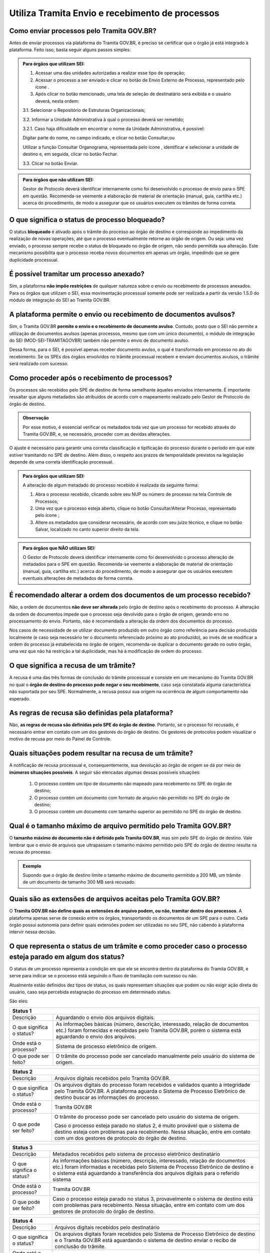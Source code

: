 Utiliza Tramita Envio e recebimento de processos
=================================================

Como enviar processos pelo Tramita GOV.BR?
+++++++++++++++++++++++++++++++++++++++++++

Antes de enviar processos via plataforma do Tramita GOV.BR, é preciso se certificar que o órgão já está integrado à plataforma. Feito isso, basta seguir alguns passos simples: 


.. admonition:: Para órgãos que utilizam SEI:
   
   1. Acessar uma das unidades autorizadas a realizar esse tipo de operação; 
   
   2. Acessar o processo a ser enviado e clicar no botão de Envio Externo de Processo, representado pelo ícone |transmissao|.
   
   3. Após clicar no botão mencionado, uma tela de seleção de destinatário será exibida e o usuário deverá, nesta ordem:
   
   3.1. Selecionar o Repositório de Estruturas Organizacionais; 
   
   3.2. Informar a Unidade Administrativa à qual o processo deverá ser remetido; 
   
   3.2.1. Caso haja dificuldade em encontrar o nome da Unidade Administrativa, é possível:

   Digitar parte do nome, no campo indicado, e clicar no botão Consultar;ou

   Utilizar a função Consultar Organograma, representada pelo ícone |organograma|, identificar e selecionar a unidade de destino e, em seguida, clicar no botão Fechar.  
   
   3.3. Clicar no botão Enviar.

.. |transmissao| image:: _static/images/icone_transmissao.png
   :align: middle
   :width: 30

.. |organograma| image:: _static/images/icone_organograma.png
   :align: middle
   :width: 30


.. admonition:: Para órgãos que não utilizam SEI:

   Gestor de Protocolo deverá identificar internamente como foi desenvolvido o processo de envio para o SPE em questão. Recomenda-se veemente a elaboração de material de orientação (manual, guia, cartilha etc.) acerca do procedimento, de modo a assegurar que os usuários executem os trâmites de forma correta.

O que significa o status de processo bloqueado?
+++++++++++++++++++++++++++++++++++++++++++++++

O status **bloqueado** é ativado após o trâmite do processo ao órgão de destino e corresponde ao impedimento da realização de novas operações, até que o processo eventualmente retorne ao órgão de origem. Ou seja: uma vez enviado, o processo sempre recebe o status de bloqueado no órgão de origem, não sendo permitida sua alteração. Este mecanismo possibilita que o processo receba novos documentos em apenas um órgão, impedindo que se gere duplicidade processual. 

É possível tramitar um processo anexado?
++++++++++++++++++++++++++++++++++++++++

Sim, a plataforma **não impõe restrições** de qualquer natureza sobre o envio ou recebimento de processos anexados. Para os órgãos que utilizam o SEI, essa movimentação processual somente pode ser realizada a partir da versão 1.5.0 do módulo de integração do SEI ao Tramita GOV.BR.

A plataforma permite o envio ou recebimento de documentos avulsos?
++++++++++++++++++++++++++++++++++++++++++++++++++++++++++++++++++

Sim, o Tramita GOV.BR **permite o envio e o recebimento de documento avulso**. Contudo, posto que o SEI não permite a utilização de documentos avulsos (apenas processos, mesmo que com um único documento), o módulo de integração do SEI (MOD-SEI-TRAMITAGOVBR) também não permite o envio de documento avulso.  

Dessa forma, para o SEI, é possível apenas receber documento avulso, o qual é transformado em processo no ato do recebimento. Se os SPEs dos órgãos envolvidos no trâmite processual recebem e enviam documentos avulsos, o trâmite será realizado com sucesso. 

Como proceder após o recebimento de processos?
++++++++++++++++++++++++++++++++++++++++++++++

Os processos são recebidos pelo SPE de destino de forma semelhante àqueles enviados internamente. É importante ressaltar que alguns metadados são atribuídos de acordo com o mapeamento realizado pelo Gestor de Protocolo do órgão de destino. 

.. admonition:: Observação

   Por esse motivo, é essencial verificar os metadados toda vez que um processo for recebido através do Tramita GOV.BR, e, se necessário, proceder com as devidas alterações.

O ajuste é necessário para garantir uma correta classificação e tipificação do processo durante o período em que este estiver tramitando no SPE de destino. Além disso, o respeito aos prazos de temporalidade previstos na legislação depende de uma correta identificação processual. 

.. admonition:: Para órgãos que utilizam SEI:

    A alteração de algum metadado do processo recebido é realizada da seguinte forma: 

    1. Abra o processo recebido, clicando sobre seu NUP ou número de processo na tela Controle de Processos; 

    2. Uma vez que o processo esteja aberto, clique no botão Consultar/Alterar Processo, representado pelo ícone |consultar_processo|;
 
    3. Altere os metadados que considerar necessário, de acordo com seu juízo técnico, e clique no botão Salvar, localizado no canto superior direito da tela.

.. |consultar_processo| image:: _static/images/icone_consultar_processo.png
   :align: middle
   :width: 30


.. admonition:: Para órgãos que NÃO utilizam SEI:

   O Gestor de Protocolo deverá identificar internamente como foi desenvolvido o processo alteração de metadados para o SPE em questão. Recomenda-se veemente a elaboração de material de orientação (manual, guia, cartilha etc.) acerca do procedimento, de modo a assegurar que os usuários executem eventuais alterações de metadados de forma correta.


É recomendado alterar a ordem dos documentos de um processo recebido?
+++++++++++++++++++++++++++++++++++++++++++++++++++++++++++++++++++++

Não, a ordem de documentos **não deve ser alterada** pelo órgão de destino após o recebimento do processo. A alteração da ordem de documentos impede que o processo seja devolvido para o órgão de origem, gerando erro no processamento do envio. Portanto, não é recomendada a alteração da ordem dos documentos do processo.  

Nos casos de necessidade de se utilizar documento produzido em outro órgão como referência para decisão produzida localmente (e caso seja necessário ter o documento referenciado próximo ao ato produzido), ao invés de se modificar a ordem do processo já estabelecida no órgão de origem, recomenda-se duplicar o documento gerado no outro órgão, uma vez que não há restrição a tal duplicidade, mas há à modificação de ordem do processo. 

O que significa a recusa de um trâmite?
++++++++++++++++++++++++++++++++++++++++

A recusa é uma das três formas de conclusão do trâmite processual e consiste em um mecanismo do Tramita GOV.BR no qual o **órgão de destino do processo pode negar o seu recebimento**, caso seja constatada alguma característica não suportada por seu SPE. Normalmente, a recusa possui sua origem na ocorrência de algum comportamento não esperado.

As regras de recusa são definidas pela plataforma?
++++++++++++++++++++++++++++++++++++++++++++++++++

Não, **as regras de recusa são definidas pelo SPE do órgão de destino**. Portanto, se o processo foi recusado, é necessário entrar em contato com um dos gestores do órgão de destino. Os gestores de protocolos podem visualizar o motivo de recusa por meio do Painel de Controle. 

Quais situações podem resultar na recusa de um trâmite?
++++++++++++++++++++++++++++++++++++++++++++++++++++++++

A notificação de recusa processual e, consequentemente, sua devolução ao órgão de origem se dá por meio de **inúmeras situações possíveis**. A seguir são elencadas algumas dessas possíveis situações: 

   1. O processo contém um tipo de documento não mapeado para recebimento no SPE do órgão de destino; 

   2. O processo contém um documento com formato de arquivo não permitido no SPE do órgão de destino; 

   3. O processo contém um documento com tamanho superior ao permitido no SPE do órgão de destino.

Qual é o tamanho máximo de arquivo permitido pelo Tramita GOV.BR?
+++++++++++++++++++++++++++++++++++++++++++++++++++++++++++++++++

O **tamanho máximo do documento não é definido pelo Tramita GOV.BR**, mas sim pelo SPE do órgão de destino. Vale lembrar que o envio de arquivos que ultrapassam o tamanho máximo permitido pelo SPE do órgão de destino resulta na recusa do processo. 

.. admonition:: Exemplo 

   Supondo que o órgão de destino limite o tamanho máximo de documento permitido a 200 MB, um trâmite de um documento de tamanho 300 MB será recusado. 

Quais são as extensões de arquivos aceitas pelo Tramita GOV.BR?
+++++++++++++++++++++++++++++++++++++++++++++++++++++++++++++++

O **Tramita GOV.BR não define quais as extensões de arquivo podem, ou não, tramitar dentro dos processos**. A plataforma apenas serve de conexão entre os órgãos, transportando os documentos de um SPE para o outro. Cada órgão possui autonomia para definir quais extensões podem ser utilizadas no seu SPE, não cabendo à plataforma intervir nessa decisão. 

O que representa o status de um trâmite e como proceder caso o processo esteja parado em algum dos status?
++++++++++++++++++++++++++++++++++++++++++++++++++++++++++++++++++++++++++++++++++++++++++++++++++++++++++

O status de um processo representa a condição em que ele se encontra dentro da plataforma do Tramita GOV.BR, e serve para indicar se o processo está seguindo o fluxo de tramitação com sucesso ou não. 

Atualmente estão definidos dez tipos de status, os quais representam situações que podem ou não exigir ação direta do usuário, caso seja percebida estagnação do processo em determinado status. 

São eles:

+----------------------------------------------------------------------------------------------------------------------------------------------------------------------------------------------------------------------+
| Status 1                                                                                                                                                                                                             | 
+=========================+============================================================================================================================================================================================+
|  Descrição              | Aguardando o envio dos arquivos digitais.                                                                                                                                                  |
+-------------------------+--------------------------------------------------------------------------------------------------------------------------------------------------------------------------------------------+
|O que significa o status?| As informações básicas (número, descrição, interessado, relação de documentos etc.) foram fornecidas e recebidas pelo Tramita GOV.BR, porém o sistema está aguardando o envio dos arquivos.|
+-------------------------+--------------------------------------------------------------------------------------------------------------------------------------------------------------------------------------------+
|Onde está o processo?    | Sistema de processo eletrônico de origem.                                                                                                                                                  |
+-------------------------+--------------------------------------------------------------------------------------------------------------------------------------------------------------------------------------------+
|O que pode ser feito?    | O trâmite do processo pode ser cancelado manualmente pelo usuário do sistema de origem.                                                                                                    |
+-------------------------+--------------------------------------------------------------------------------------------------------------------------------------------------------------------------------------------+


+----------------------------------------------------------------------------------------------------------------------------------------------------------------------------------------------------------------------------------------------+
| Status 2                                                                                                                                                                                                                                     | 
+=========================+====================================================================================================================================================================================================================+
|  Descrição              | Arquivos digitais recebidos pelo Tramita GOV.BR.                                                                                                                                                                   |
+-------------------------+--------------------------------------------------------------------------------------------------------------------------------------------------------------------------------------------------------------------+
|O que significa o status?| Os arquivos digitais do processo foram recebidos e validados quanto à integridade pelo Tramita GOV.BR. A plataforma aguarda o Sistema de Processo Eletrônico de destino buscar as informações do processo.         |
+-------------------------+--------------------------------------------------------------------------------------------------------------------------------------------------------------------------------------------------------------------+
|Onde está o processo?    | Tramita GOV.BR                                                                                                                                                                                                     |
+-------------------------+--------------------------------------------------------------------------------------------------------------------------------------------------------------------------------------------------------------------+
|O que pode ser feito?    | O trâmite do processo pode ser cancelado pelo usuário do sistema de origem.                                                                                                                                        |
|                         |                                                                                                                                                                                                                    |
|                         | Caso o processo esteja parado no status 2, é muito provável que o sistema de destino esteja com problemas para recebimento. Nessa situação, entre em contato com um dos gestores de protocolo do órgão de destino. |
+-------------------------+--------------------------------------------------------------------------------------------------------------------------------------------------------------------------------------------------------------------+

+--------------------------------------------------------------------------------------------------------------------------------------------------------------------------------------------------------------------------------------------------------------------------------------+
| Status 3                                                                                                                                                                                                                                                                             | 
+=========================+============================================================================================================================================================================================================================================================+
|  Descrição              | Metadados recebidos pelo sistema de processo eletrônico destinatário                                                                                                                                                                                       |
+-------------------------+------------------------------------------------------------------------------------------------------------------------------------------------------------------------------------------------------------------------------------------------------------+
|O que significa o status?| As informações básicas (número, descrição, interessado, relação de documentos etc.) foram informadas e recebidas pelo Sistema de Processo Eletrônico de destino e o sistema está aguardando a transferência dos arquivos digitais para o referido sistema  |
+-------------------------+------------------------------------------------------------------------------------------------------------------------------------------------------------------------------------------------------------------------------------------------------------+
|Onde está o processo?    | Tramita GOV.BR                                                                                                                                                                                                                                             |
+-------------------------+------------------------------------------------------------------------------------------------------------------------------------------------------------------------------------------------------------------------------------------------------------+
|O que pode ser feito?    | Caso o processo esteja parado no status 3, provavelmente o sistema de destino está com problemas para recebimento. Nessa situação, entre em contato com um dos gestores de protocolo do órgão de destino.                                                  |
+-------------------------+------------------------------------------------------------------------------------------------------------------------------------------------------------------------------------------------------------------------------------------------------------+


+--------------------------------------------------------------------------------------------------------------------------------------------------------------------------------------------------------------------------------------------------------------------------------------+
| Status 4                                                                                                                                                                                                                                                                             | 
+=========================+============================================================================================================================================================================================================================================================+
|  Descrição              | Arquivos digitais recebidos pelo destinatário                                                                                                                                                                                                              |
+-------------------------+------------------------------------------------------------------------------------------------------------------------------------------------------------------------------------------------------------------------------------------------------------+
|O que significa o status?| Os arquivos digitais foram recebidos pelo Sistema de Processo Eletrônico de destino e o Tramita GOV.BR está aguardando o sistema de destino enviar o recibo de conclusão do trâmite.                                                                       |
+-------------------------+------------------------------------------------------------------------------------------------------------------------------------------------------------------------------------------------------------------------------------------------------------+
|Onde está o processo?    | Sistema de Processo Eletrônico de destino                                                                                                                                                                                                                  |
+-------------------------+------------------------------------------------------------------------------------------------------------------------------------------------------------------------------------------------------------------------------------------------------------+
|O que pode ser feito?    | Caso o processo esteja parado no status 4, provavelmente o sistema de destino está com problemas para recebimento. Nessa situação, entre em contato com um dos gestores de protocolo do órgão de destino.                                                  |
+-------------------------+------------------------------------------------------------------------------------------------------------------------------------------------------------------------------------------------------------------------------------------------------------+

+--------------------------------------------------------------------------------------------------------------------------------------------------------------------------------------------------------------------------------------------------------------------------------------+
| Status 5                                                                                                                                                                                                                                                                             | 
+=========================+============================================================================================================================================================================================================================================================+
|Descrição                | Recibo de conclusão recebido pelo Tramita GOV.BR                                                                                                                                                                                                           |
+-------------------------+------------------------------------------------------------------------------------------------------------------------------------------------------------------------------------------------------------------------------------------------------------+
|O que significa o status?| O Sistema de Processo Eletrônico de destino validou a integridade do processo e enviou o recibo de conclusão do trâmite para o Tramita GOV.BR.                                                                                                             |
+-------------------------+------------------------------------------------------------------------------------------------------------------------------------------------------------------------------------------------------------------------------------------------------------+
|Onde está o processo?    | Sistema de Processo Eletrônico de destino                                                                                                                                                                                                                  |
+-------------------------+------------------------------------------------------------------------------------------------------------------------------------------------------------------------------------------------------------------------------------------------------------+
|O que pode ser feito?    | Caso o processo esteja parado no status 5, provavelmente o sistema de origem está indisponível. Nessa situação, entre em contato com um dos gestores de protocolo do órgão de origem.                                                                      |
+-------------------------+------------------------------------------------------------------------------------------------------------------------------------------------------------------------------------------------------------------------------------------------------------+

+--------------------------------------------------------------------------------------------------------------------------------------------------------------------------------------------------------------------------------------------------------------------------------------+
| Status 6                                                                                                                                                                                                                                                                             | 
+=========================+============================================================================================================================================================================================================================================================+
|  Descrição              | Recibo de conclusão recebido pelo remetente                                                                                                                                                                                                                |
+-------------------------+------------------------------------------------------------------------------------------------------------------------------------------------------------------------------------------------------------------------------------------------------------+
|O que significa o status?| O recibo de conclusão do trâmite foi recebido com sucesso pelo Sistema de Processo Eletrônico de origem.                                                                                                                                                   |
+-------------------------+------------------------------------------------------------------------------------------------------------------------------------------------------------------------------------------------------------------------------------------------------------+
|Onde está o processo?    | Sistema de Processo Eletrônico de destino                                                                                                                                                                                                                  |
+-------------------------+------------------------------------------------------------------------------------------------------------------------------------------------------------------------------------------------------------------------------------------------------------+
|O que pode ser feito?    | _                                                                                                                                                                                                                                                          |
+-------------------------+------------------------------------------------------------------------------------------------------------------------------------------------------------------------------------------------------------------------------------------------------------+

+--------------------------------------------------------------------------------------------------------------------------------------------------------------------------------------------------------------------------------------------------------------------------------------+
| Status 7                                                                                                                                                                                                                                                                             | 
+=========================+============================================================================================================================================================================================================================================================+
|  Descrição              | Trâmite cancelado                                                                                                                                                                                                                                          |
+-------------------------+------------------------------------------------------------------------------------------------------------------------------------------------------------------------------------------------------------------------------------------------------------+
|O que significa o status?| O trâmite foi cancelado manualmente pelo usuário do Sistema de Processo Eletrônico de origem ou por falha na transferência dos dados do processo. Exemplo: Identificação de envio do processo para o destinatário errado.                                  |
+-------------------------+------------------------------------------------------------------------------------------------------------------------------------------------------------------------------------------------------------------------------------------------------------+
|Onde está o processo?    | Sistema de Processo Eletrônico de destino                                                                                                                                                                                                                  |
+-------------------------+------------------------------------------------------------------------------------------------------------------------------------------------------------------------------------------------------------------------------------------------------------+
|O que pode ser feito?    | _                                                                                                                                                                                                                                                          |
+-------------------------+------------------------------------------------------------------------------------------------------------------------------------------------------------------------------------------------------------------------------------------------------------+


+----------------------------------------------------------------------------------------------------------------------------------------------------------------------------------------------------------------------------------------------------------------------------------------------------------------+
| Status 8                                                                                                                                                                                                                                                                                                       | 
+=========================+======================================================================================================================================================================================================================================================================================+
|  Descrição              | Trâmite recusado. Aguardando ciência do remetente                                                                                                                                                                                                                                    |
+-------------------------+--------------------------------------------------------------------------------------------------------------------------------------------------------------------------------------------------------------------------------------------------------------------------------------+
|O que significa o status?| O trâmite foi recusado pelo Sistema de Processo Eletrônico de destino por alguma falha na validação dos dados recebidos e está aguardando a ciência do sistema de origem para realizar o desbloqueio do processo. Exemplo: o Formato de arquivo não é aceito pelo sistema de destino |
+-------------------------+--------------------------------------------------------------------------------------------------------------------------------------------------------------------------------------------------------------------------------------------------------------------------------------+
|Onde está o processo?    | Tramita GOV.BR                                                                                                                                                                                                                                                                       |
+-------------------------+--------------------------------------------------------------------------------------------------------------------------------------------------------------------------------------------------------------------------------------------------------------------------------------+
|O que pode ser feito?    | Cenários Possíveis:                                                                                                                                                                                                                                                                  |
|                         |                                                                                                                                                                                                                                                                                      |
|                         | 1. Caso o trâmite esteja parado no status 8, provavelmente o sistema de origem está com problema de comunicação com o Tramita GOV.BR. Nessa situação, entre em contato com um dos gestores de protocolo do órgão de origem.                                                          |          
|                         |                                                                                                                                                                                                                                                                                      |
|                         | 2. Após mudanças de estruturas de órgãos no SIORG, algumas unidades podem ser inativadas. Por esse motivo, um trâmite em andamento que foi recusado ficará parado no status 8, visto que não é possível localizar a unidade de origem para concluir o trâmite.                       |
|                         |                                                                                                                                                                                                                                                                                      |
|                         | Uma solução possível é verificar se a unidade de origem ainda permanece disponível no Portal de Administração e mapear novamente essa unidade para receber processos.                                                                                                                |
|                         |                                                                                                                                                                                                                                                                                      |
|                         | 3. Nos casos de recusa com justificativa com mais de 500 caracteres, caso o erro seja reportado, atualizar o módulo para no mínimo a versão 3.1.8.                                                                                                                                   |
+-------------------------+--------------------------------------------------------------------------------------------------------------------------------------------------------------------------------------------------------------------------------------------------------------------------------------+

+--------------------------------------------------------------------------------------------------------------------------------------------------------------------------------------------------------------------------------------------------------------------------------------+
| Status 9                                                                                                                                                                                                                                                                             | 
+=========================+============================================================================================================================================================================================================================================================+
|  Descrição              | Ciência da recusa recebido pelo remetente                                                                                                                                                                                                                  |
+-------------------------+------------------------------------------------------------------------------------------------------------------------------------------------------------------------------------------------------------------------------------------------------------+
|O que significa o status?| A notificação da recusa do trâmite foi recebida pelo Sistema de Processo Eletrônico de origem e o processo foi desbloqueado.                                                                                                                               |
+-------------------------+------------------------------------------------------------------------------------------------------------------------------------------------------------------------------------------------------------------------------------------------------------+
|Onde está o processo?    | Sistema de Processo Eletrônico de origem                                                                                                                                                                                                                   |
+-------------------------+------------------------------------------------------------------------------------------------------------------------------------------------------------------------------------------------------------------------------------------------------------+
|O que pode ser feito?    | Verificar o motivo da recusa e entrar em contato com um dos gestores de protocolo do órgão de destino.                                                                                                                                                     |
+-------------------------+------------------------------------------------------------------------------------------------------------------------------------------------------------------------------------------------------------------------------------------------------------+

+--------------------------------------------------------------------------------------------------------------------------------------------------------------------------------------------------------------------------------------------------------------------------------------+
| Status 10                                                                                                                                                                                                                                                                            | 
+=========================+============================================================================================================================================================================================================================================================+
|  Descrição              | Trâmite cancelado automaticamente                                                                                                                                                                                                                          |
+-------------------------+------------------------------------------------------------------------------------------------------------------------------------------------------------------------------------------------------------------------------------------------------------+
|O que significa o status?| O trâmite é cancelado automaticamente pelo Tramita GOV.BR após o prazo estabelecido pelos Administradores do Tramita GOV.BR.                                                                                                                               |
|                         |                                                                                                                                                                                                                                                            | 
|                         | Apenas os trâmites com status 1, 2, 3 e 4 podem ser cancelados automaticamente.                                                                                                                                                                            |
+-------------------------+------------------------------------------------------------------------------------------------------------------------------------------------------------------------------------------------------------------------------------------------------------+
|Onde está o processo?    | Sistema de Processo Eletrônico de origem                                                                                                                                                                                                                   |
+-------------------------+------------------------------------------------------------------------------------------------------------------------------------------------------------------------------------------------------------------------------------------------------------+
|O que pode ser feito?    | _                                                                                                                                                                                                                                                          |
+-------------------------+------------------------------------------------------------------------------------------------------------------------------------------------------------------------------------------------------------------------------------------------------------+
 
